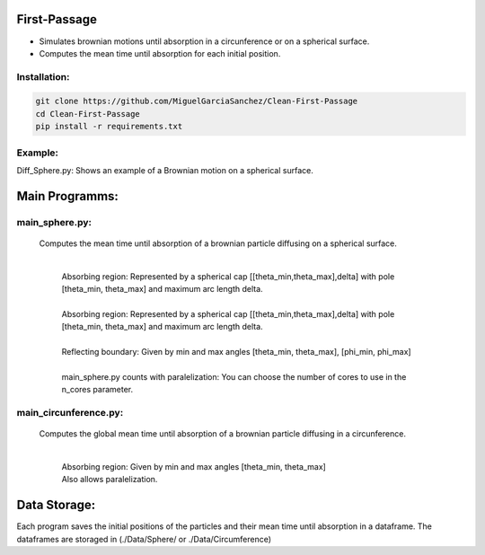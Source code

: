 First-Passage
=============

- Simulates  brownian motions until absorption in a circunference or on a spherical surface.
- Computes the mean time until absorption for each initial position.


Installation:
-------------
.. code:: bash

    git clone https://github.com/MiguelGarciaSanchez/Clean-First-Passage
    cd Clean-First-Passage
    pip install -r requirements.txt


Example:
--------
Diff_Sphere.py: Shows an example of a Brownian motion on a spherical surface.


Main Programms:
===============

main_sphere.py: 
---------------
	Computes the  mean time until absorption of a brownian particle diffusing on a 	spherical surface.

		|
		| Absorbing region: Represented by a spherical cap [[theta_min,theta_max],delta] with pole 	[theta_min, theta_max] and maximum arc length delta.
		|
		| Absorbing region: Represented by a spherical cap [[theta_min,theta_max],delta] with pole 	 	[theta_min, theta_max] and maximum arc length delta.

		|
		| Reflecting boundary: Given by min and max angles [theta_min, theta_max], [phi_min, phi_max]
		|
		| main_sphere.py counts with paralelization: You can choose the number of cores to use in the 		n_cores parameter.

main_circunference.py: 
----------------------
	Computes the global mean time until absorption of a brownian particle diffusing in a circunference.

		|

		| Absorbing region: Given by min and max angles [theta_min, theta_max]
		| Also allows paralelization.

Data Storage:
=============
Each program saves the initial positions of the particles and their mean time until absorption in a dataframe. The dataframes are storaged in (./Data/Sphere/ or ./Data/Circumference)
